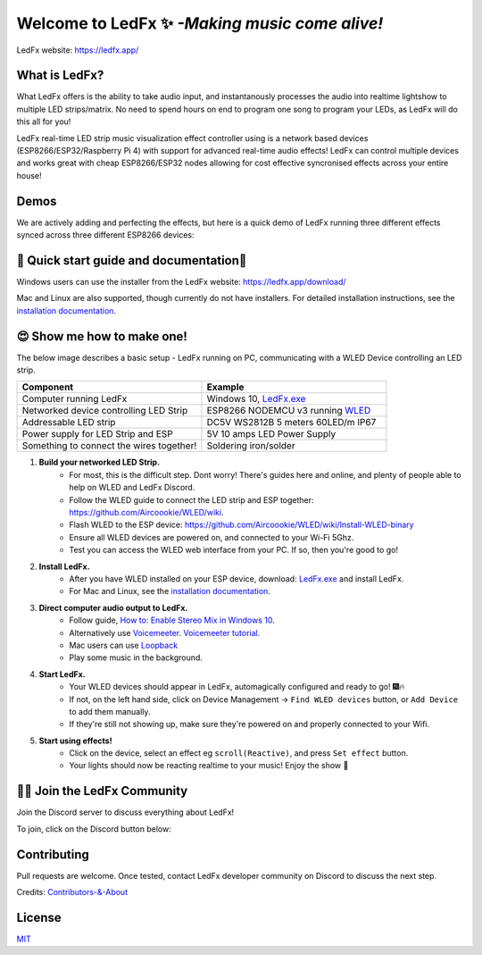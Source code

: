 =====================================================
   Welcome to LedFx ✨ *-Making music come alive!*
=====================================================
|Build Status| |License| |Build Status Docs| |Discord|

.. image:: https://i.imgur.com/SFWfhFr.png

LedFx website: https://ledfx.app/

What is LedFx?
----------------

What LedFx offers is the ability to take audio input, and instantanously processes the audio into realtime lightshow to multiple LED strips/matrix.
No need to spend hours on end to program one song to program your LEDs, as LedFx will do this all for you!

LedFx real-time LED strip music visualization effect controller using is a network based devices (ESP8266/ESP32/Raspberry Pi 4) with support for advanced real-time audio effects! LedFx can control multiple devices and works great with cheap ESP8266/ESP32 nodes allowing for cost effective syncronised effects across your entire house!

Demos
-------

We are actively adding and perfecting the effects, but here is a quick demo of LedFx running three different effects synced across three different ESP8266 devices:

.. image:: https://raw.githubusercontent.com/ahodges9/LedFx/gh-pages/demos/ledfx_demo.gif

📑 Quick start guide and documentation📖
------------------------------------------
Windows users can use the installer from the LedFx website: https://ledfx.app/download/

Mac and Linux are also supported, though currently do not have installers.
For detailed installation instructions, see the `installation documentation`_.

😍 Show me how to make one!
-----------------------------

The below image describes a basic setup - LedFx running on PC, communicating with a WLED Device controlling an LED strip.

.. image:: https://i.imgur.com/vzyHNwG.png

.. list-table::
   :widths: 75 75
   :header-rows: 1

   * - Component
     - Example
   * - Computer running LedFx
     - Windows 10, `LedFx.exe`_
   * - Networked device controlling LED Strip
     - ESP8266 NODEMCU v3 running `WLED`_
   * - Addressable LED strip
     - DC5V WS2812B 5 meters 60LED/m IP67
   * - Power supply for LED Strip and ESP
     - 5V 10 amps LED Power Supply
   * - Something to connect the wires together!
     - Soldering iron/solder

#. **Build your networked LED Strip.**
      - For most, this is the difficult step. Dont worry! There's guides here and online, and plenty of people able to help on WLED and LedFx Discord.
      - Follow the WLED guide to connect the LED strip and ESP together: https://github.com/Aircoookie/WLED/wiki.
      - Flash WLED to the ESP device: https://github.com/Aircoookie/WLED/wiki/Install-WLED-binary
      - Ensure all WLED devices are powered on, and connected to your Wi-Fi 5Ghz.
      - Test you can access the WLED web interface from your PC. If so, then you're good to go!

#. **Install LedFx.**
      - After you have WLED installed on your ESP device, download: `LedFx.exe`_ and install LedFx.
      - For Mac and Linux, see the `installation documentation`_.

#. **Direct computer audio output to LedFx.**
      - Follow guide, `How to: Enable Stereo Mix in Windows 10`_.
      - Alternatively use `Voicemeeter`_. `Voicemeeter tutorial`_.
      - Mac users can use `Loopback`_
      - Play some music in the background.

#. **Start LedFx.**
      - Your WLED devices should appear in LedFx, automagically configured and ready to go! 🎆🔥
      - If not, on the left hand side, click on Device Management -> ``Find WLED devices`` button, or ``Add Device`` to add them manually.
      - If they're still not showing up, make sure they're powered on and properly connected to your Wifi.

#. **Start using effects!**
      - Click on the device, select an effect eg ``scroll(Reactive)``, and press ``Set effect`` button.
      - Your lights should now be reacting realtime to your music! Enjoy the show 🌈


🧑‍💻 Join the LedFx Community
------------------------------

Join the Discord server to discuss everything about LedFx! |Discord|

To join, click on the Discord button below:

.. raw:: html

    <a href="https://discord.com/invite/wJ755dY"><img src="https://discordapp.com/api/guilds/469985374052286474/widget.png?style=banner2" width="30%"></a>
        

Contributing
--------------
Pull requests are welcome. Once tested, contact LedFx developer community on Discord to discuss the next step.

Credits: `Contributors-&-About`_

License
---------
`MIT`_


.. _`MIT`: https://choosealicense.com/licenses/mit/
.. _`LedFx.exe`: https://ledfx.app/download/
.. _`LedFx Guide`: https://ledfx.readthedocs.io/en/docs/index.html
.. _`WLED`: https://github.com/Aircoookie/WLED/wiki
.. _`installation documentation`: https://ledfx.readthedocs.io/en/docs/installing.html
.. _`Contributors-&-About`: https://ledfx.app/about/
.. _`How to: Enable Stereo Mix in Windows 10`: https://thegeekpage.com/stereo-mix/
.. _`Voicemeeter`: https://vb-audio.com/Voicemeeter/index.htm
.. _`Voicemeeter tutorial`: https://youtu.be/ZXKDzYXS60o?start=27&end=163
.. _`Loopback`: https://rogueamoeba.com/loopback/

.. |Build Status| image:: https://travis-ci.org/ahodges9/LedFx.svg?branch=master
   :target: https://github.com/THATDONFC/LedFx/tree/docs
   :alt: Build Status
.. |Build Status Docs| image:: https://readthedocs.org/projects/ledfx/badge/?version=docs
   :target: https://ledfx.readthedocs.io/en/docs
   :alt: Documentation Status
.. |License| image:: https://img.shields.io/badge/license-MIT-blue.svg
   :alt: License
.. |Discord| image:: https://img.shields.io/badge/chat-on%20discord-7289da.svg
   :target: https://discord.gg/wJ755dY
   :alt: Discord
